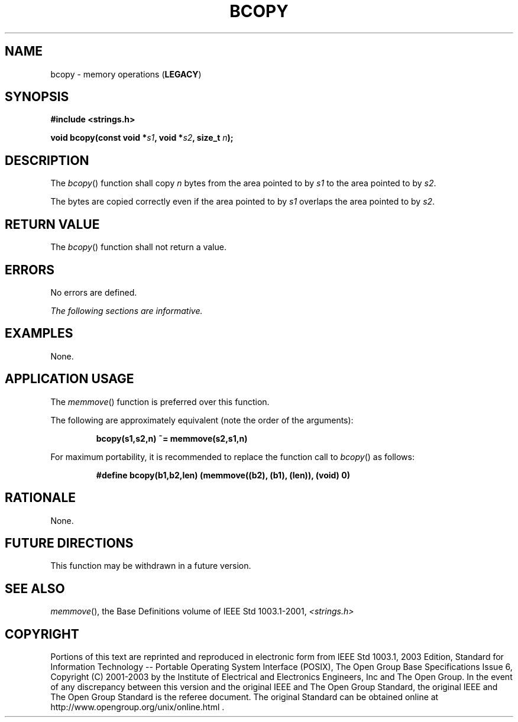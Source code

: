 .\" Copyright (c) 2001-2003 The Open Group, All Rights Reserved 
.TH "BCOPY" 3 2003 "IEEE/The Open Group" "POSIX Programmer's Manual"
.\" bcopy 
.SH NAME
bcopy \- memory operations (\fBLEGACY\fP)
.SH SYNOPSIS
.LP
\fB#include <strings.h>
.br
.sp
void bcopy(const void *\fP\fIs1\fP\fB, void *\fP\fIs2\fP\fB, size_t\fP
\fIn\fP\fB); \fP
\fB
.br
\fP
.SH DESCRIPTION
.LP
The \fIbcopy\fP() function shall copy \fIn\fP bytes from the area
pointed to by \fIs1\fP to the area pointed to by
\fIs2\fP.
.LP
The bytes are copied correctly even if the area pointed to by \fIs1\fP
overlaps the area pointed to by \fIs2\fP.
.SH RETURN VALUE
.LP
The \fIbcopy\fP() function shall not return a value.
.SH ERRORS
.LP
No errors are defined.
.LP
\fIThe following sections are informative.\fP
.SH EXAMPLES
.LP
None.
.SH APPLICATION USAGE
.LP
The \fImemmove\fP() function is preferred over this function.
.LP
The following are approximately equivalent (note the order of the
arguments):
.sp
.RS
.nf

\fBbcopy(s1,s2,n) ~= memmove(s2,s1,n)
\fP
.fi
.RE
.LP
For maximum portability, it is recommended to replace the function
call to \fIbcopy\fP() as follows:
.sp
.RS
.nf

\fB#define bcopy(b1,b2,len) (memmove((b2), (b1), (len)), (void) 0)
\fP
.fi
.RE
.SH RATIONALE
.LP
None.
.SH FUTURE DIRECTIONS
.LP
This function may be withdrawn in a future version.
.SH SEE ALSO
.LP
\fImemmove\fP(), the Base Definitions volume of IEEE\ Std\ 1003.1-2001,
\fI<strings.h>\fP
.SH COPYRIGHT
Portions of this text are reprinted and reproduced in electronic form
from IEEE Std 1003.1, 2003 Edition, Standard for Information Technology
-- Portable Operating System Interface (POSIX), The Open Group Base
Specifications Issue 6, Copyright (C) 2001-2003 by the Institute of
Electrical and Electronics Engineers, Inc and The Open Group. In the
event of any discrepancy between this version and the original IEEE and
The Open Group Standard, the original IEEE and The Open Group Standard
is the referee document. The original Standard can be obtained online at
http://www.opengroup.org/unix/online.html .
